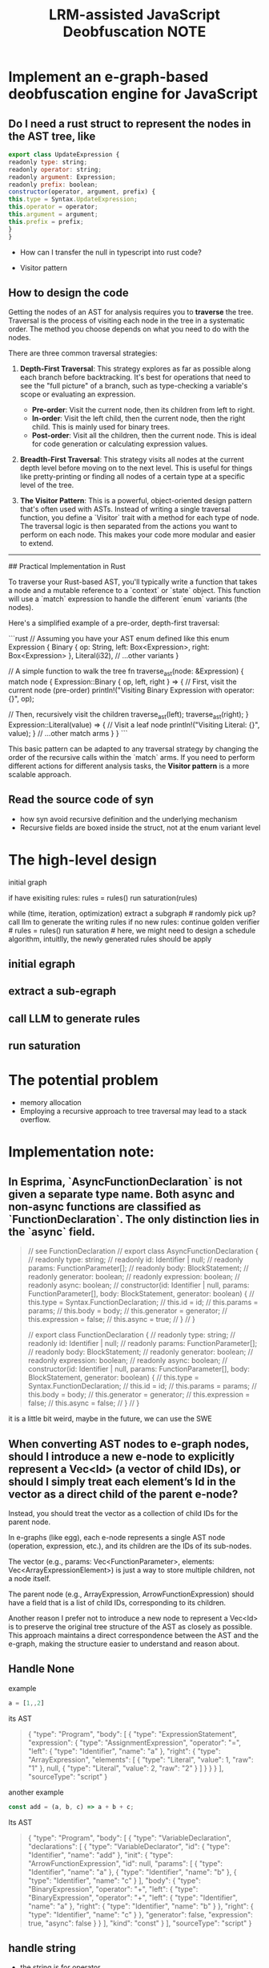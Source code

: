 :PROPERTIES:
:ID:       7F51A9A7-E9D0-4D6A-974A-2F164E8F4C6D
:mtime:    20250917164508 20250916180407 20250916080809 20250915195130 20250915192111 20250915185006 20250915174639 20250904224820 20250903152517 20250831152359 20250831142501 20250830200755 20250824154417 20250823184412
:ctime:    20250823184412
:END:
#+title: LRM-assisted JavaScript Deobfuscation NOTE
#+filetags:  

* Implement an e-graph-based deobfuscation engine for JavaScript
** Do I need a rust struct to represent the nodes in the AST tree, like
  #+BEGIN_SRC js
    export class UpdateExpression {
    readonly type: string;
    readonly operator: string;
    readonly argument: Expression;
    readonly prefix: boolean;
    constructor(operator, argument, prefix) {
	this.type = Syntax.UpdateExpression;
	this.operator = operator;
	this.argument = argument;
	this.prefix = prefix;
    }
    }
  #+END_SRC
+ How can I transfer the null in typescript into rust code?

+ Visitor pattern

** How to design the code
Getting the nodes of an AST for analysis requires you to **traverse** the tree. Traversal is the process of visiting each node in the tree in a systematic order. The method you choose depends on what you need to do with the nodes.

There are three common traversal strategies:

1.  **Depth-First Traversal**: This strategy explores as far as possible along each branch before backtracking. It's best for operations that need to see the "full picture" of a branch, such as type-checking a variable's scope or evaluating an expression.

      * **Pre-order**: Visit the current node, then its children from left to right.
      * **In-order**: Visit the left child, then the current node, then the right child. This is mainly used for binary trees.
      * **Post-order**: Visit all the children, then the current node. This is ideal for code generation or calculating expression values.

2.  **Breadth-First Traversal**: This strategy visits all nodes at the current depth level before moving on to the next level. This is useful for things like pretty-printing or finding all nodes of a certain type at a specific level of the tree.

3.  **The Visitor Pattern**: This is a powerful, object-oriented design pattern that's often used with ASTs. Instead of writing a single traversal function, you define a `Visitor` trait with a method for each type of node. The traversal logic is then separated from the actions you want to perform on each node. This makes your code more modular and easier to extend.

-----

## Practical Implementation in Rust

To traverse your Rust-based AST, you'll typically write a function that takes a node and a mutable reference to a `context` or `state` object. This function will use a `match` expression to handle the different `enum` variants (the nodes).

Here's a simplified example of a pre-order, depth-first traversal:

```rust
// Assuming you have your AST enum defined like this
enum Expression {
    Binary { op: String, left: Box<Expression>, right: Box<Expression> },
    Literal(i32),
    // ...other variants
}

// A simple function to walk the tree
fn traverse_ast(node: &Expression) {
    match node {
        Expression::Binary { op, left, right } => {
            // First, visit the current node (pre-order)
            println!("Visiting Binary Expression with operator: {}", op);

            // Then, recursively visit the children
            traverse_ast(left);
            traverse_ast(right);
        }
        Expression::Literal(value) => {
            // Visit a leaf node
            println!("Visiting Literal: {}", value);
        }
        // ...other match arms
    }
}
```

This basic pattern can be adapted to any traversal strategy by changing the order of the recursive calls within the `match` arms. If you need to perform different actions for different analysis tasks, the **Visitor pattern** is a more scalable approach.

** Read the source code of syn
+ how syn avoid recursive definition and the underlying mechanism
+ Recursive fields are boxed inside the struct, not at the enum variant level

* The high-level design
initial graph

if have exisiting rules:
  rules = rules()
  run saturation(rules)


while (time, iteration, optimization)
  extract a subgraph # randomly pick up?
  call llm to generate the writing rules
  if no new rules:
     continue
  golden verifier # 
  rules = rules()
  run saturation # here, we might need to design a schedule algorithm, intuitlly, the newly generated rules should be apply

  
** initial egraph
** extract a sub-egraph
** call LLM to generate rules
** run saturation

* The potential problem
+ memory allocation
+ Employing a recursive approach to tree traversal may lead to a stack overflow.
  


* Implementation note:
**  In Esprima, `AsyncFunctionDeclaration` is not given a separate type name. Both async and non-async functions are classified as `FunctionDeclaration`. The only distinction lies in the `async` field.
#+BEGIN_QUOTE
// see FunctionDeclaration
// export class AsyncFunctionDeclaration {
//     readonly type: string;
//     readonly id: Identifier | null;
//     readonly params: FunctionParameter[];
//     readonly body: BlockStatement;
//     readonly generator: boolean;
//     readonly expression: boolean;
//     readonly async: boolean;
//     constructor(id: Identifier | null, params: FunctionParameter[], body: BlockStatement, generator: boolean) {
//         this.type = Syntax.FunctionDeclaration;
//         this.id = id;
//         this.params = params;
//         this.body = body;
//         this.generator = generator;
//         this.expression = false;
//         this.async = true;
//     }
// }

// export class FunctionDeclaration {
//     readonly type: string;
//     readonly id: Identifier | null;
//     readonly params: FunctionParameter[];
//     readonly body: BlockStatement;
//     readonly generator: boolean;
//     readonly expression: boolean;
//     readonly async: boolean;
//     constructor(id: Identifier | null, params: FunctionParameter[], body: BlockStatement, generator: boolean) {
//         this.type = Syntax.FunctionDeclaration;
//         this.id = id;
//         this.params = params;
//         this.body = body;
//         this.generator = generator;
//         this.expression = false;
//         this.async = false;
//     }
// }
#+END_QUOTE

it is a little bit weird, maybe in the future, we can use the SWE
 
** When converting AST nodes to e-graph nodes, should I introduce a new e-node to explicitly represent a Vec<Id> (a vector of child IDs), or should I simply treat each element’s Id in the vector as a direct child of the parent e-node?

Instead, you should treat the vector as a collection of child IDs for the parent node.

In e-graphs (like egg), each e-node represents a single AST node (operation, expression, etc.), and its children are the IDs of its sub-nodes.

The vector (e.g., params: Vec<FunctionParameter>, elements: Vec<ArrayExpressionElement>) is just a way to store multiple children, not a node itself.

The parent node (e.g., ArrayExpression, ArrowFunctionExpression) should have a field that is a list of child IDs, corresponding to its children.

Another reason I prefer not to introduce a new node to represent a Vec<Id> is to preserve the original tree structure of the AST as closely as possible. This approach maintains a direct correspondence between the AST and the e-graph, making the structure easier to understand and reason about.
** Handle None
example
#+BEGIN_SRC js
  a = [1,,2]
#+END_SRC
its AST
#+BEGIN_QUOTE
{
  "type": "Program",
  "body": [
    {
      "type": "ExpressionStatement",
      "expression": {
        "type": "AssignmentExpression",
        "operator": "=",
        "left": {
          "type": "Identifier",
          "name": "a"
        },
        "right": {
          "type": "ArrayExpression",
          "elements": [
            {
              "type": "Literal",
              "value": 1,
              "raw": "1"
            },
            null,
            {
              "type": "Literal",
              "value": 2,
              "raw": "2"
            }
          ]
        }
      }
    }
  ],
  "sourceType": "script"
}
#+END_QUOTE

another example
#+BEGIN_SRC js
  const add = (a, b, c) => a + b + c;
#+END_SRC

Its AST
#+BEGIN_QUOTE
{
  "type": "Program",
  "body": [
    {
      "type": "VariableDeclaration",
      "declarations": [
        {
          "type": "VariableDeclarator",
          "id": {
            "type": "Identifier",
            "name": "add"
          },
          "init": {
            "type": "ArrowFunctionExpression",
            "id": null,
            "params": [
              {
                "type": "Identifier",
                "name": "a"
              },
              {
                "type": "Identifier",
                "name": "b"
              },
              {
                "type": "Identifier",
                "name": "c"
              }
            ],
            "body": {
              "type": "BinaryExpression",
              "operator": "+",
              "left": {
                "type": "BinaryExpression",
                "operator": "+",
                "left": {
                  "type": "Identifier",
                  "name": "a"
                },
                "right": {
                  "type": "Identifier",
                  "name": "b"
                }
              },
              "right": {
                "type": "Identifier",
                "name": "c"
              }
            },
            "generator": false,
            "expression": true,
            "async": false
          }
        }
      ],
      "kind": "const"
    }
  ],
  "sourceType": "script"
}
#+END_QUOTE

** handle string
+ the string is for operator
#+BEGIN_SRC rust
  // export class AssignmentExpression {
//     readonly type: string;
//     readonly operator: string;
//     readonly left: Expression;
//     readonly right: Expression;
//     constructor(operator: string, left: Expression, right: Expression) {
//         this.type = Syntax.AssignmentExpression;
//         this.operator = operator;
//         this.left = left;
//         this.right = right;
//     }
// }
#[derive(Clone, Debug, Deserialize, PartialEq, Serialize)]
#[serde(tag = "type")]
pub struct AssignmentExpression {
    pub operator: String,
    pub left: Expression,
    pub right: Expression,
}
#+END_SRC

#+BEGIN_SRC js
  a += b ;
#+END_SRC

#+BEGIN_QUOTE
{
  "type": "Program",
  "body": [
    {
      "type": "ExpressionStatement",
      "expression": {
        "type": "AssignmentExpression",
        "operator": "+=",
        "left": {
          "type": "Identifier",
          "name": "a"
        },
        "right": {
          "type": "Identifier",
          "name": "b"
        }
      }
    }
  ],
  "sourceType": "script"
}
#+END_QUOTE

+ Esprima don't support BigInt operators
  #+BEGIN_SRC js
    // BigInt addition
const a = 1n + 2n; // 3n
// Division with BigInts round towards zero
const b = 1n / 2n; // 0n
// Bitwise operations with BigInts do not truncate either side
const c = 40000000000000000n >> 2n; // 10000000000000000n
  #+END_SRC

+ Esprima doesn't support Optional chaining (?.)
  #+BEGIN_SRC JS
    const adventurer = {
  name: "Alice",
  cat: {
    name: "Dinah",
  },
};

const dogName = adventurer.dog?.name;
console.log(dogName);
// Expected output: undefined

console.log(adventurer.someNonExistentMethod?.());
// Expected output: undefined
  #+END_SRC

+ Esprima doesn't support Nullish coalescing operator (??)
  #+BEGIN_SRC js
    const foo = null ?? "default string";
console.log(foo);
// Expected output: "default string"

const baz = 0 ?? 42;
console.log(baz);
// Expected output: 0
  #+END_SRC

+ a potential bug
  #+BEGIN_SRC js
    // export class CallExpression {
//     readonly type: string;
//     readonly callee: Expression | Import;
//     readonly arguments: ArgumentListElement[];
//     readonly optional: boolean;
//     constructor(callee: Expression | Import, args: ArgumentListElement[], optional: boolean) {
//         this.type = Syntax.CallExpression;
//         this.callee = callee;
//         this.arguments = args;
//         this.optional = optional;
//     }
// }
  #+END_SRC

  callexpression has a field call optional. However, in the ast tree, I can not find the optional field
  #+BEGIN_SRC JS
    function greet(name) {
  console.log("Hello, " + name);
}

greet("World");
  #+END_SRC

  #+BEGIN_QUOTE
  {
  "type": "Program",
  "body": [
    {
      "type": "FunctionDeclaration",
      "id": {
        "type": "Identifier",
        "name": "greet"
      },
      "params": [
        {
          "type": "Identifier",
          "name": "name"
        }
      ],
      "body": {
        "type": "BlockStatement",
        "body": [
          {
            "type": "ExpressionStatement",
            "expression": {
              "type": "CallExpression",
              "callee": {
                "type": "MemberExpression",
                "computed": false,
                "object": {
                  "type": "Identifier",
                  "name": "console"
                },
                "property": {
                  "type": "Identifier",
                  "name": "log"
                }
              },
              "arguments": [
                {
                  "type": "BinaryExpression",
                  "operator": "+",
                  "left": {
                    "type": "Literal",
                    "value": "Hello, ",
                    "raw": "\"Hello, \""
                  },
                  "right": {
                    "type": "Identifier",
                    "name": "name"
                  }
                }
              ]
            }
          }
        ]
      },
      "generator": false,
      "expression": false,
      "async": false
    },
    {
      "type": "ExpressionStatement",
      "expression": {
        "type": "CallExpression",
        "callee": {
          "type": "Identifier",
          "name": "greet"
        },
        "arguments": [
          {
            "type": "Literal",
            "value": "World",
            "raw": "\"World\""
          }
        ]
      }
    }
  ],
  "sourceType": "script"
}
  #+END_QUOTE

+ how to handle Literal
